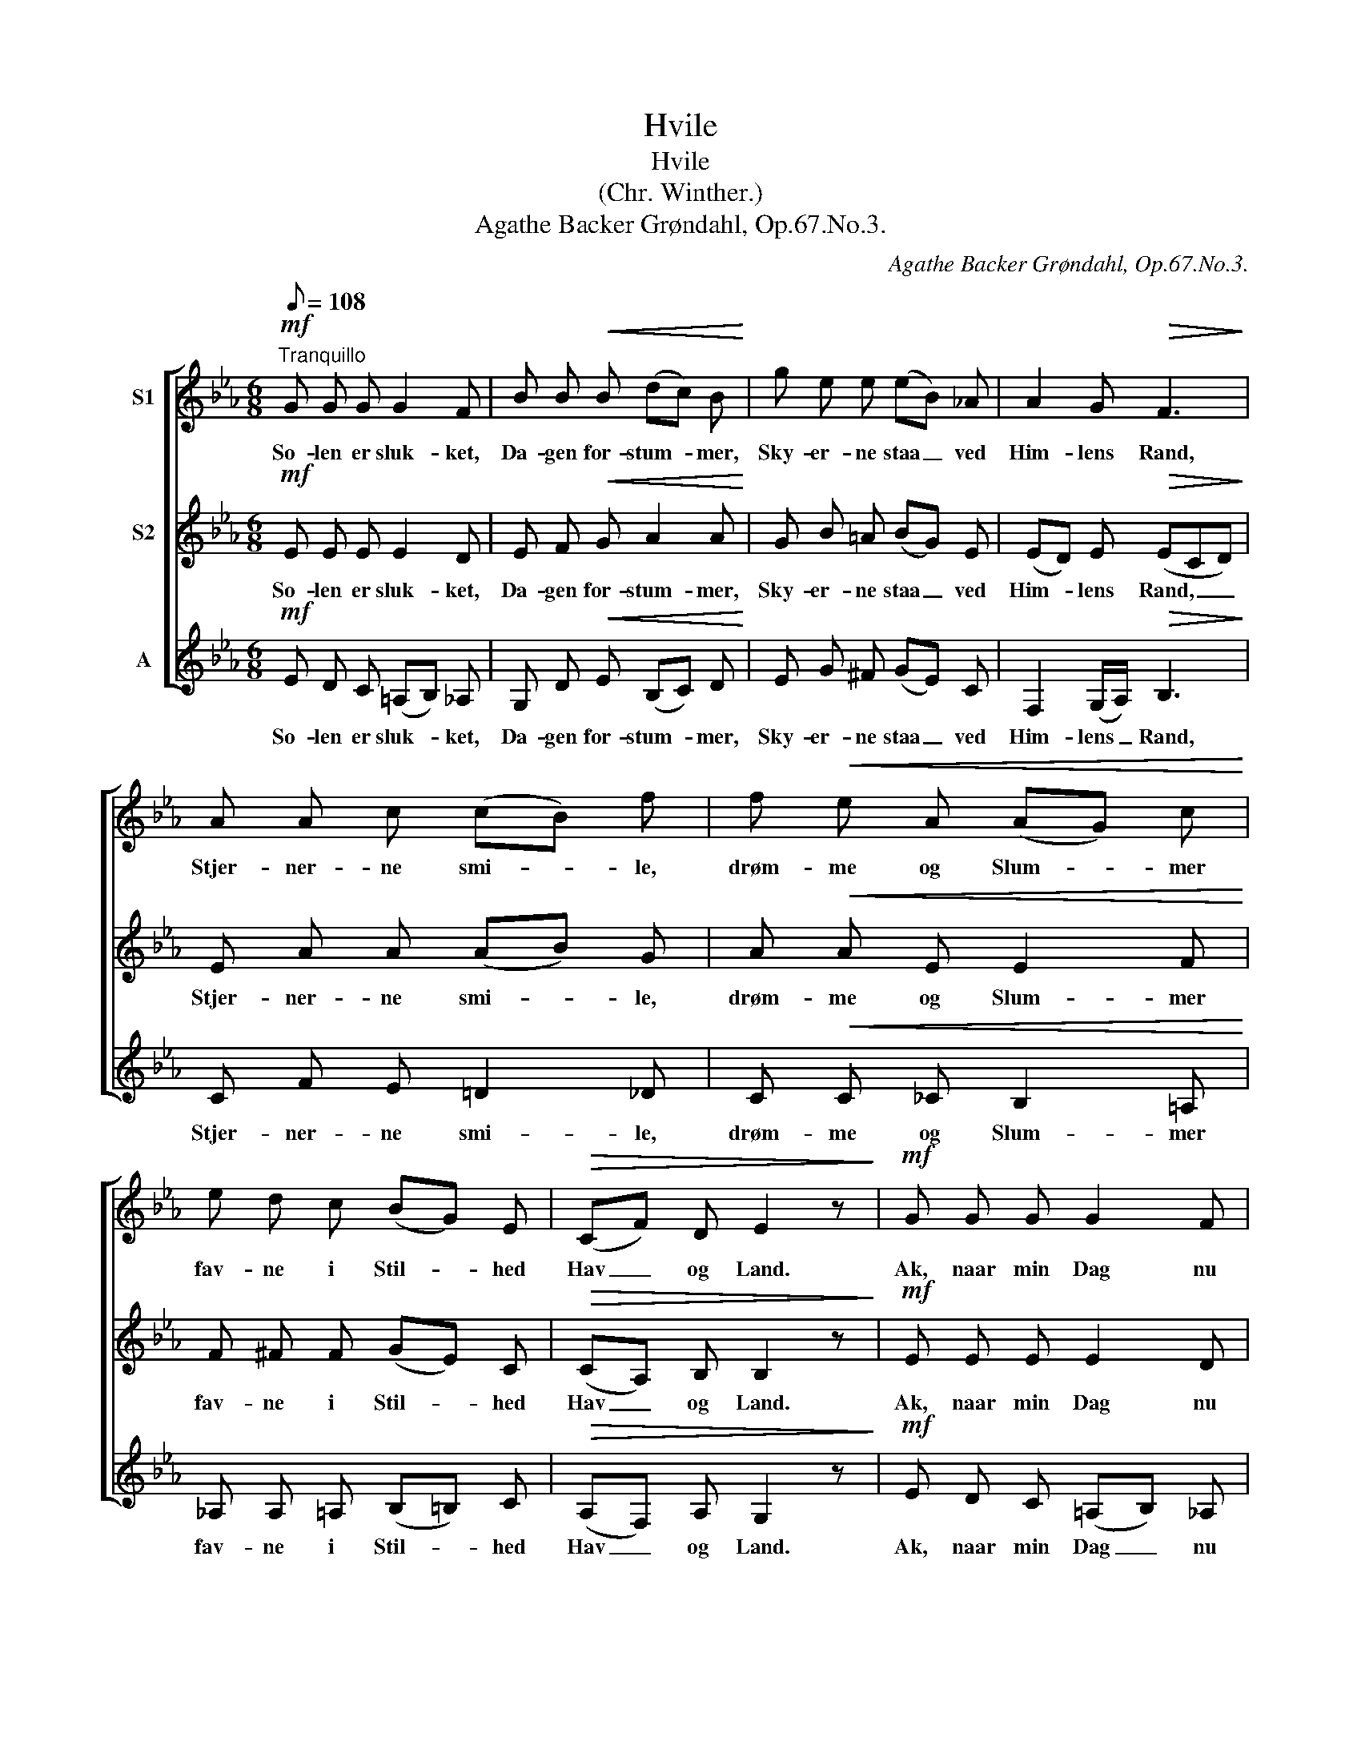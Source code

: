 X:1
T:Hvile
T:Hvile
T:(Chr. Winther.)
T:Agathe Backer Grøndahl, Op.67.No.3.
C:Agathe Backer Grøndahl, Op.67.No.3.
%%score [ 1 2 3 ]
L:1/8
Q:1/8=108
M:6/8
K:Eb
V:1 treble nm="S1"
V:2 treble nm="S2"
V:3 treble nm="A"
V:1
"^Tranquillo"!mf! G G G G2 F | B B!<(! B (dc) B!<)! | g e e (eB) _A | A2 G!>(! F3!>)! | %4
w: So- len er sluk- ket,|Da- gen for- stum- * mer,|Sky- er- ne staa _ ved|Him- lens Rand,|
 A A c (cB) f | f!<(! e A (AG) c!<)! | e d c (BG) E |!>(! (CF) D E2 z!>)! |!mf! G G G G2 F | %9
w: Stjer- ner- ne smi- * le,|drøm- me og Slum- * mer|fav- ne i Stil- * hed|Hav _ og Land.|Ak, naar min Dag nu|
 B B B!<(! (dc) B!<)! | g e e (eB) _A | A2 G F3 | A A c (cB) f |!<(! f e A (AG) c!<)! | %14
w: snart er til- en- * de,|Kun- de jeg da _ som|Blom- sten der|Hæl- de mit Ho- * ved|blødt og mig ven- * de|
 e d c (BG) E | (CF) D E3 |] %16
w: Trygt mod det un- * ge|Mor- * gen- skjær|
V:2
!mf! E E E E2 D | E F!<(! G A2 A!<)! | G B =A (BG) E | (ED) E!>(! (ECD)!>)! | E A A (AB) G | %5
w: So- len er sluk- ket,|Da- gen for- stum- mer,|Sky- er- ne staa _ ved|Him- * lens Rand, _ _|Stjer- ner- ne smi- * le,|
 A!<(! A E E2 F!<)! | F ^F F (GE) C |!>(! (CA,) B, B,2 z!>)! |!mf! E E E E2 D | %9
w: drøm- me og Slum- mer|fav- ne i Stil- * hed|Hav _ og Land.|Ak, naar min Dag nu|
 E F G!<(! A2 A!<)! | G B =A (BG) E | ED E (ECD) | E A A A2 G |!<(! A A E E2 F!<)! | %14
w: snart er til- en- de,|Kun- de jeg da _ som|Blom- * sten der _ _|Hæl- de mit Ho- ved|blødt og mig ven- de|
 F ^F F (GE) C | (CA,) B, B,3 |] %16
w: Trygt mod det un- * ge|Mor- * gen- skjær|
V:3
!mf! E D C (=A,B,) _A, | G, D!<(! E (B,C) D!<)! | E G ^F (GE) C | F,2 (G,/A,/)!>(! B,3!>)! | %4
w: So- len er sluk- * ket,|Da- gen for- stum- * mer,|Sky- er- ne staa _ ved|Him- lens _ Rand,|
 C F E =D2 _D | C!<(! C _C B,2 =A,!<)! | _A, A, =A, (B,=B,) C |!>(! (A,F,) A, G,2 z!>)! | %8
w: Stjer- ner- ne smi- le,|drøm- me og Slum- mer|fav- ne i Stil- * hed|Hav _ og Land.|
!mf! E D C (=A,B,) _A, | G, D E!<(! (B,C) D!<)! | E G ^F (GE) C | F,2 (G,/A,/) B,3 | C F E =D2 _D | %13
w: Ak, naar min Dag _ nu|snart er til- en- * de,|Kun- de jeg da _ som|Blom- sten _ der|Hæl- de mit Ho- ved|
!<(! C C _C B,2 =A,!<)! | _A, A, =A, (B,=B,) C | (A,F,) A, G,3 |] %16
w: blødt og mig ven- de|Trygt mod det un- * ge|Mor- * gen- skjær|

